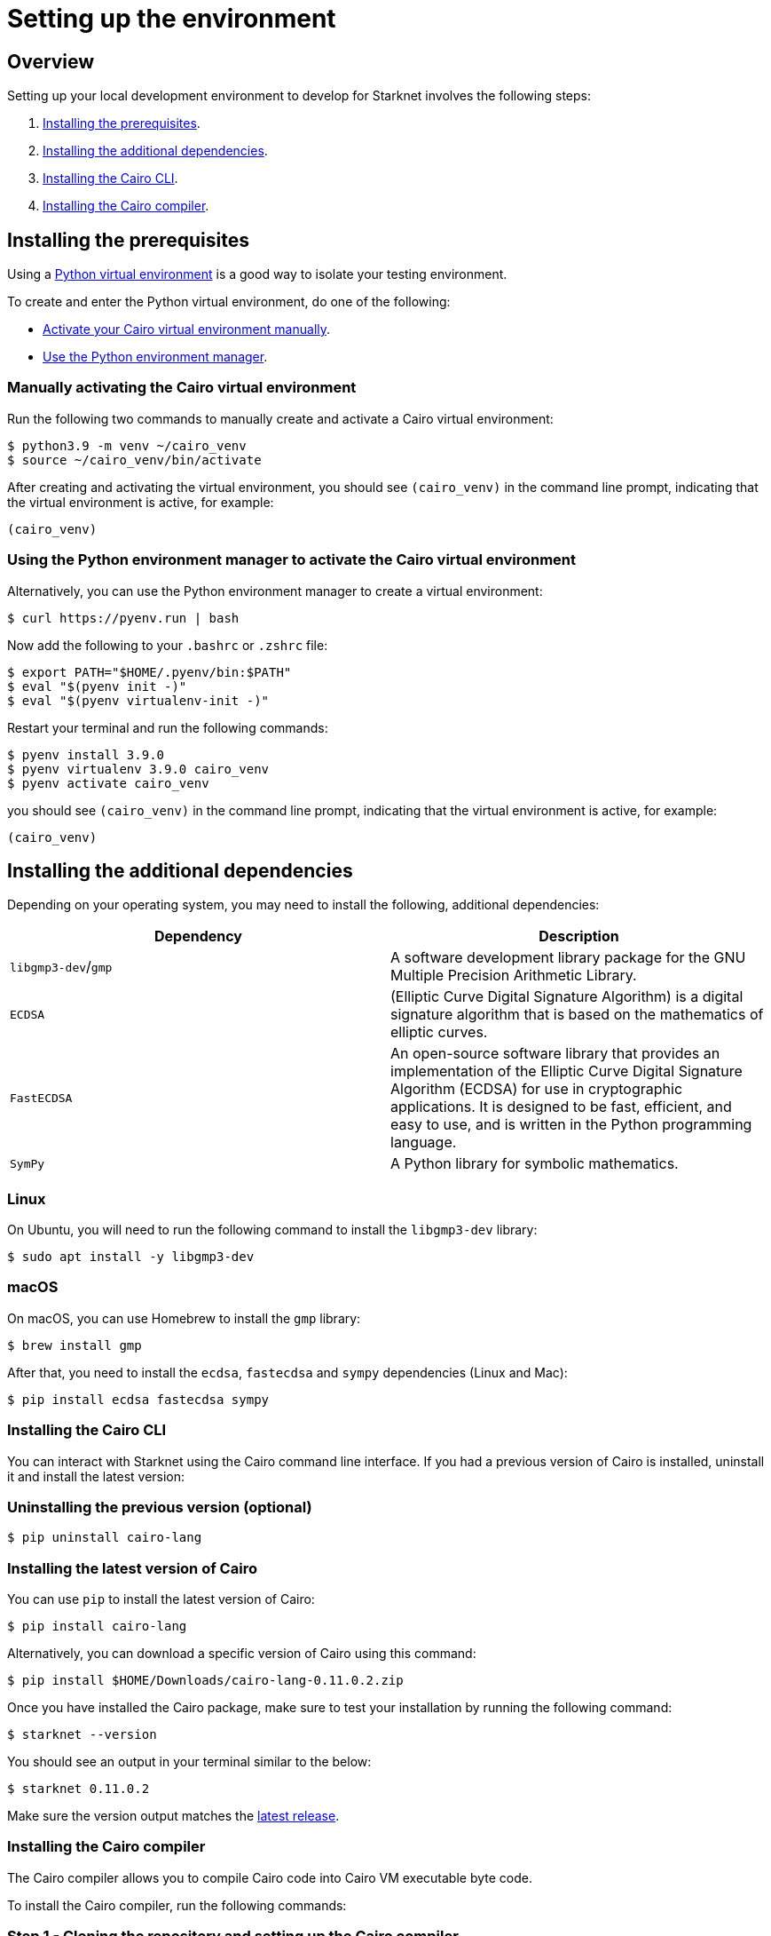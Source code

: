 [id="environment"]

= Setting up the environment

== Overview

Setting up your local development environment to develop for Starknet involves the following steps:

1. xref:#_installing_the_prerequisites[Installing the prerequisites].
2. xref:#_installing_the_additional_dependencies[Installing the additional dependencies].
3. xref:#_installing_the_cairo_cli[Installing the Cairo CLI].
4. xref:#_installing_the_cairo_compiler[Installing the Cairo compiler].


== Installing the prerequisites

Using a link:https://docs.python.org/3/library/venv.html[Python virtual environment] is a good way to isolate your testing environment.

To create and enter the Python virtual environment, do one of the following:

* xref:#_manually_activating_the_cairo_virtual_environment[Activate your Cairo virtual
environment manually].
* xref:#_using_the_python_environment_manager_to_activate_the_cairo_virtual_environment[Use the Python environment manager].


=== Manually activating the Cairo virtual environment

Run the following two commands to manually create and activate a Cairo virtual environment:

[,Bash]
----
$ python3.9 -m venv ~/cairo_venv
$ source ~/cairo_venv/bin/activate
----

After creating and activating the virtual environment, you should see `(cairo_venv)` in the command line prompt, indicating that the virtual environment is active, for example:

[,Bash]
----
(cairo_venv)
----


=== Using the Python environment manager to activate the Cairo virtual environment

Alternatively, you can use the Python environment manager to create a virtual environment:

[source,Bash]
----
$ curl https://pyenv.run | bash
----

Now add the following to your `.bashrc` or `.zshrc` file:

[source,Bash]
----
$ export PATH="$HOME/.pyenv/bin:$PATH"
$ eval "$(pyenv init -)"
$ eval "$(pyenv virtualenv-init -)"
----

Restart your terminal and run the following commands:

[source,Bash]
----
$ pyenv install 3.9.0
$ pyenv virtualenv 3.9.0 cairo_venv
$ pyenv activate cairo_venv
----

you should see `(cairo_venv)` in the command line prompt, indicating that the virtual environment
is active, for example:

[source,Bash]
----
(cairo_venv)
----

== Installing the additional dependencies

Depending on your operating system, you may need to install the following, additional dependencies:
|===
|Dependency |Description

|`libgmp3-dev`/`gmp`|A software development library package for the GNU Multiple Precision Arithmetic
Library.
|`ECDSA` |(Elliptic Curve Digital Signature Algorithm) is a digital signature algorithm that is based on the mathematics of elliptic curves.
|`FastECDSA`|An open-source software library that provides an implementation of the Elliptic Curve
Digital Signature Algorithm (ECDSA) for use in cryptographic applications. It is designed to be fast, efficient, and easy to use, and is written in the Python programming language.
|`SymPy` |A Python library for symbolic mathematics.
|===


=== Linux
On Ubuntu, you will need to run the following command to install the `libgmp3-dev` library:

[source,Bash]
----
$ sudo apt install -y libgmp3-dev
----

=== macOS
On macOS, you can use Homebrew to install the `gmp` library:

[source,Bash]
----
$ brew install gmp
----

After that, you need to install the `ecdsa`, `fastecdsa` and `sympy` dependencies (Linux and Mac):

[source,Bash]
----
$ pip install ecdsa fastecdsa sympy
----

=== Installing the Cairo CLI

You can interact with Starknet using the Cairo command line interface. If you had
a previous version of Cairo is installed, uninstall it and install the latest version:

=== Uninstalling the previous version (optional)
[source,Bash]
----
$ pip uninstall cairo-lang
----

=== Installing the latest version of Cairo

You can use `pip` to install the latest version of Cairo:

[source,Bash]
----
$ pip install cairo-lang
----

Alternatively, you can download a specific version of Cairo using this command:

[source,Bash]
----
$ pip install $HOME/Downloads/cairo-lang-0.11.0.2.zip
----

Once you have installed the Cairo package, make sure to test your installation by running the
following command:

[source,Bash]
----
$ starknet --version
----

You should see an output in your terminal similar to the below:
[source,Bash]
----
$ starknet 0.11.0.2
----

Make sure the version output matches the link:https://github.com/starkware-libs/cairo-lang/releases[latest release].

=== Installing the Cairo compiler

The Cairo compiler allows you to compile Cairo code into Cairo VM executable byte code.

To install the Cairo compiler, run the following commands:

=== Step 1 - Cloning the repository and setting up the Cairo compiler

Go to your $HOME directory

[source,Bash]
----
$ cd ~/
----

Clone the cairo Cairo 1 compiler to a folder called .cairo in your home directory

[source,Bash]
----
$ git clone https://github.com/starkware-libs/cairo/ .cairo
$ cd .cairo/
$ git checkout tags/v1.0.0-alpha.6
$ cargo build --all --release
----

=== Step 2 - Adding the Cairo executables to your path

After building the Cairo binaries, add them to the PATH environment variable by adding the following line to your `.bashrc` or `.zshrc` file:

[source,Bash]
----
$ export PATH="$HOME/.cairo/target/release:$PATH"
----

Then, open a new shell and check that the following command returns a version number:

[source,Bash]
----
$ cairo-compile --version
----

Your output should look similar to the below:

[source,Bash]
----
$ cairo-lang-compiler 1.0.0-alpha.6
----

You are now able to compile, deploy and interact with smart contracts on Starknet
